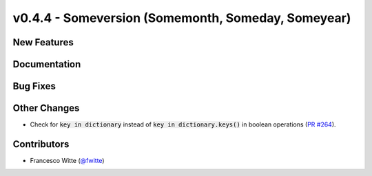 v0.4.4 - Someversion (Somemonth, Someday, Someyear)
+++++++++++++++++++++++++++++++++++++++++++++++++++

New Features
############

Documentation
#############

Bug Fixes
#########

Other Changes
#############
- Check for :code:`key in dictionary` instead of
  :code:`key in dictionary.keys()` in boolean operations
  (`PR #264 <https://github.com/oemof/tespy/pull/264>`_).

Contributors
############
- Francesco Witte (`@fwitte <https://github.com/fwitte>`_)
